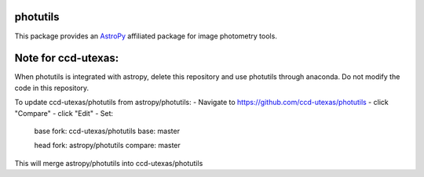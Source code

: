 photutils
=========

This package provides an `AstroPy`_ affiliated package for image
photometry tools.

.. image:: https://travis-ci.org/astropy/photutils.png?branch=master
  :target: https://travis-ci.org/astropy/photutils

.. image:: https://coveralls.io/repos/astropy/photutils/badge.png
  :target: https://coveralls.io/r/astropy/photutils

.. _AstroPy: http://www.astropy.org/

Note for ccd-utexas:
=========

When photutils is integrated with astropy, delete this repository and use photutils through anaconda.
Do not modify the code in this repository.

To update ccd-utexas/photutils from astropy/photutils:
- Navigate to https://github.com/ccd-utexas/photutils
- click "Compare"
- click "Edit"
- Set:

  base fork: ccd-utexas/photutils  base: master

  head fork: astropy/photutils  compare: master

This will merge astropy/photutils into ccd-utexas/photutils
